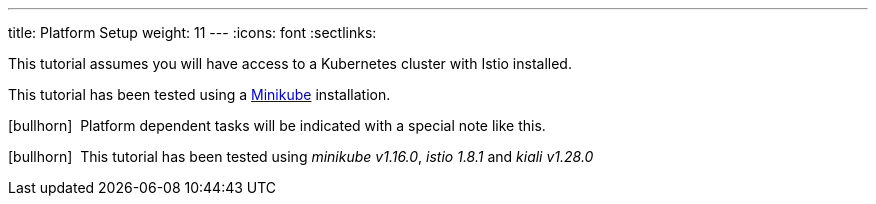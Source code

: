 ---
title: Platform Setup
weight: 11
---
:icons: font
:sectlinks:

This tutorial assumes you will have access to a Kubernetes cluster with Istio installed.

This tutorial has been tested using a link:https://istio.io/latest/docs/setup/platform-setup/minikube/[Minikube, window="_blank"] installation.

icon:bullhorn[size=1x]{nbsp} Platform dependent tasks will be indicated with a special note like this.

icon:bullhorn[size=1x]{nbsp} This tutorial has been tested using __minikube v1.16.0__, __istio 1.8.1__ and __kiali v1.28.0__



